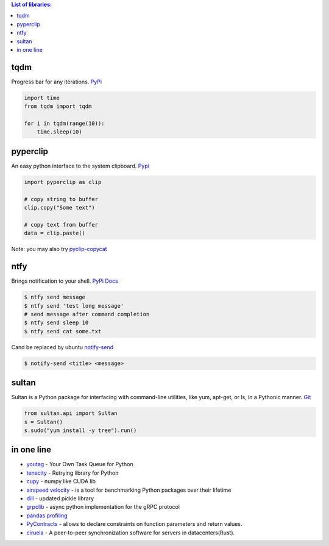 .. title: Python Libraries
.. slug: python-libraries
.. date: 2016-09-07 21:49:40 UTC
.. tags: python, libraries
.. category: 
.. link: 
.. description: Some useful libraries for python
.. type: text
.. author: Illarion Khlestov

.. contents:: List of libraries:


tqdm
====
Progress bar for any iterations.
`PyPi <https://pypi.python.org/pypi/tqdm>`__

.. code-block:: python

    import time
    from tqdm import tqdm

    for i in tqdm(range(10)):
        time.sleep(10)


pyperclip
==============
An easy python interface to the system clipboard.
`Pypi <https://github.com/asweigart/pyperclip>`__

.. code-block:: python
    
    import pyperclip as clip

    # copy string to buffer
    clip.copy("Some text")

    # copy text from buffer
    data = clip.paste()  

Note: you may also try `pyclip-copycat <https://pypi.python.org/pypi/pyclip-copycat/1.0>`__


ntfy
==============
Brings notification to your shell.
`PyPi <https://pypi.python.org/pypi/ntfy>`__         
`Docs <http://ntfy.readthedocs.io/en/latest/>`__

.. code-block:: bash

    $ ntfy send message
    $ ntfy send 'test long message'
    # send message after command completion
    $ ntfy send sleep 10
    $ ntfy send cat some.txt

Cand be replaced by ubuntu `notify-send <http://manpages.ubuntu.com/manpages/trusty/man1/notify-send.1.html>`__

.. code-block:: bash

    $ notify-send <title> <message> 

sultan
======
Sultan is a Python package for interfacing with command-line utilities, like yum, apt-get, or ls, in a Pythonic manner.
`Git <https://github.com/aeroxis/sultan>`__

.. code-block:: python

    from sultan.api import Sultan
    s = Sultan()
    s.sudo("yum install -y tree").run()

in one line
===========

- `youtag <https://github.com/JoseTomasTocino/yotaq>`__ - Your Own Task Queue for Python
- `tenacity <https://github.com/jd/tenacity>`__ - Retrying library for Python
- `cupy <https://cupy.chainer.org/>`__ - numpy like CUDA lib
- `airspeed velocity <https://asv.readthedocs.io/en/latest/>`__ - is a tool for benchmarking Python packages over their lifetime
- `dill <https://pypi.python.org/pypi/dill>`__ - updated pickle library
- `grpclib <https://github.com/vmagamedov/grpclib>`__ - async python implementation for the gRPC protocol
- `pandas profiling <https://github.com/pandas-profiling/pandas-profiling>`__
- `PyContracts <https://andreacensi.github.io/contracts/>`__ - allows to declare constraints on function parameters and return values.
- `ciruela <https://github.com/tailhook/ciruela>`__ - A peer-to-peer synchronization software for servers in datacenters(Rust).
